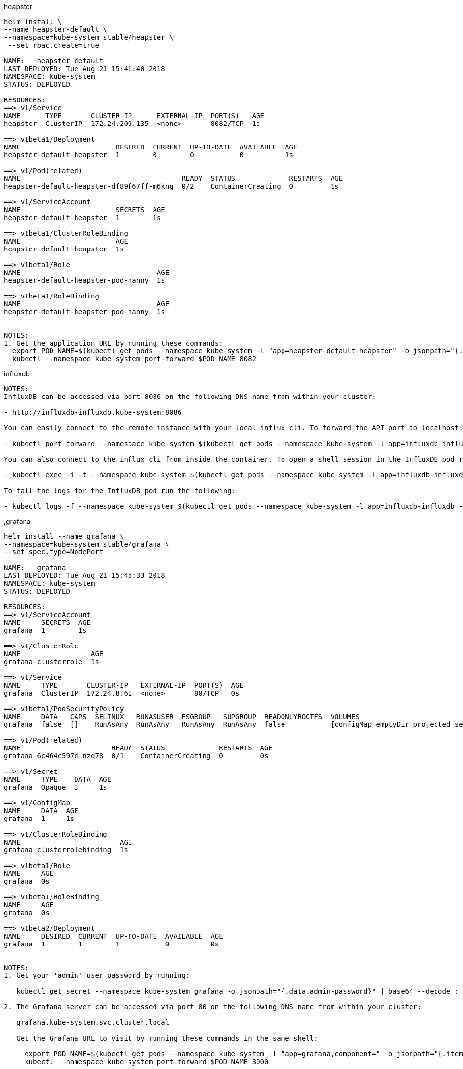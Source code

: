 .heapster
----
helm install \
--name heapster-default \
--namespace=kube-system stable/heapster \
 --set rbac.create=true

NAME:   heapster-default
LAST DEPLOYED: Tue Aug 21 15:41:40 2018
NAMESPACE: kube-system
STATUS: DEPLOYED

RESOURCES:
==> v1/Service
NAME      TYPE       CLUSTER-IP      EXTERNAL-IP  PORT(S)   AGE
heapster  ClusterIP  172.24.209.135  <none>       8082/TCP  1s

==> v1beta1/Deployment
NAME                       DESIRED  CURRENT  UP-TO-DATE  AVAILABLE  AGE
heapster-default-heapster  1        0        0           0          1s

==> v1/Pod(related)
NAME                                       READY  STATUS             RESTARTS  AGE
heapster-default-heapster-df89f67ff-m6kng  0/2    ContainerCreating  0         1s

==> v1/ServiceAccount
NAME                       SECRETS  AGE
heapster-default-heapster  1        1s

==> v1beta1/ClusterRoleBinding
NAME                       AGE
heapster-default-heapster  1s

==> v1beta1/Role
NAME                                 AGE
heapster-default-heapster-pod-nanny  1s

==> v1beta1/RoleBinding
NAME                                 AGE
heapster-default-heapster-pod-nanny  1s


NOTES:
1. Get the application URL by running these commands:
  export POD_NAME=$(kubectl get pods --namespace kube-system -l "app=heapster-default-heapster" -o jsonpath="{.items[0].metadata.name}")
  kubectl --namespace kube-system port-forward $POD_NAME 8082
----

.influxdb
----
NOTES:
InfluxDB can be accessed via port 8086 on the following DNS name from within your cluster:

- http://influxdb-influxdb.kube-system:8086

You can easily connect to the remote instance with your local influx cli. To forward the API port to localhost:8086 run the following:

- kubectl port-forward --namespace kube-system $(kubectl get pods --namespace kube-system -l app=influxdb-influxdb -o jsonpath='{ .items[0].metadata.name }') 8086:8086

You can also connect to the influx cli from inside the container. To open a shell session in the InfluxDB pod run the following:

- kubectl exec -i -t --namespace kube-system $(kubectl get pods --namespace kube-system -l app=influxdb-influxdb -o jsonpath='{.items[0].metadata.name}') /bin/sh

To tail the logs for the InfluxDB pod run the following:

- kubectl logs -f --namespace kube-system $(kubectl get pods --namespace kube-system -l app=influxdb-influxdb -o jsonpath='{ .items[0].metadata.name }')
----

,grafana
----
helm install --name grafana \
--namespace=kube-system stable/grafana \
--set spec.type=NodePort

NAME:   grafana
LAST DEPLOYED: Tue Aug 21 15:45:33 2018
NAMESPACE: kube-system
STATUS: DEPLOYED

RESOURCES:
==> v1/ServiceAccount
NAME     SECRETS  AGE
grafana  1        1s

==> v1/ClusterRole
NAME                 AGE
grafana-clusterrole  1s

==> v1/Service
NAME     TYPE       CLUSTER-IP   EXTERNAL-IP  PORT(S)  AGE
grafana  ClusterIP  172.24.8.61  <none>       80/TCP   0s

==> v1beta1/PodSecurityPolicy
NAME     DATA   CAPS  SELINUX   RUNASUSER  FSGROUP   SUPGROUP  READONLYROOTFS  VOLUMES
grafana  false  []    RunAsAny  RunAsAny   RunAsAny  RunAsAny  false           [configMap emptyDir projected secret downwardAPI persistentVolumeClaim]

==> v1/Pod(related)
NAME                      READY  STATUS             RESTARTS  AGE
grafana-6c464c597d-nzq78  0/1    ContainerCreating  0         0s

==> v1/Secret
NAME     TYPE    DATA  AGE
grafana  Opaque  3     1s

==> v1/ConfigMap
NAME     DATA  AGE
grafana  1     1s

==> v1/ClusterRoleBinding
NAME                        AGE
grafana-clusterrolebinding  1s

==> v1beta1/Role
NAME     AGE
grafana  0s

==> v1beta1/RoleBinding
NAME     AGE
grafana  0s

==> v1beta2/Deployment
NAME     DESIRED  CURRENT  UP-TO-DATE  AVAILABLE  AGE
grafana  1        1        1           0          0s


NOTES:
1. Get your 'admin' user password by running:

   kubectl get secret --namespace kube-system grafana -o jsonpath="{.data.admin-password}" | base64 --decode ; echo

2. The Grafana server can be accessed via port 80 on the following DNS name from within your cluster:

   grafana.kube-system.svc.cluster.local

   Get the Grafana URL to visit by running these commands in the same shell:

     export POD_NAME=$(kubectl get pods --namespace kube-system -l "app=grafana,component=" -o jsonpath="{.items[0].metadata.name}")
     kubectl --namespace kube-system port-forward $POD_NAME 3000

3. Login with the password from step 1 and the username: admin
#################################################################################
######   WARNING: Persistence is disabled!!! You will lose your data when   #####
######            the Grafana pod is terminated.                            #####
#################################################################################
----

Grafana Admin PW: q43x37xuQNsN7JIsSvQJT4Nr4Mllc4Yht2TzkJvi

grafana-6c464c597d-nzq78

kubectl --namespace kube-system port-forward grafana-6c464c597d-nzq78 3000

Must make sure to open Port 3000
